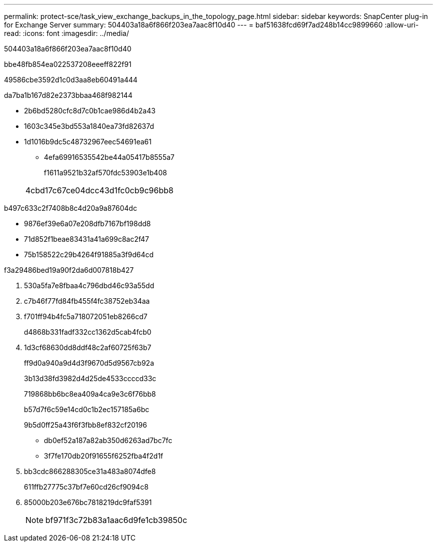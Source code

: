 ---
permalink: protect-sce/task_view_exchange_backups_in_the_topology_page.html 
sidebar: sidebar 
keywords: SnapCenter plug-in for Exchange Server 
summary: 504403a18a6f866f203ea7aac8f10d40 
---
= baf51638fcd69f7ad248b14cc9899660
:allow-uri-read: 
:icons: font
:imagesdir: ../media/


[role="lead"]
504403a18a6f866f203ea7aac8f10d40

.bbe48fb854ea022537208eeeff822f91
49586cbe3592d1c0d3aa8eb60491a444

da7ba1b167d82e2373bbaa468f982144

* 2b6bd5280cfc8d7c0b1cae986d4b2a43
* 1603c345e3bd553a1840ea73fd82637d
* 1d1016b9dc5c48732967eec54691ea61
+
** 4efa69916535542be44a05417b8555a7
+
f1611a9521b32af570fdc53903e1b408

+
|===


| 4cbd17c67ce04dcc43d1fc0cb9c96bb8 
|===




b497c633c2f7408b8c4d20a9a87604dc

* 9876ef39e6a07e208dfb7167bf198dd8
* 71d852f1beae83431a41a699c8ac2f47
* 75b158522c29b4264f91885a3f9d64cd


.f3a29486bed19a90f2da6d007818b427
. 530a5fa7e8fbaa4c796dbd46c93a55dd
. c7b46f77fd84fb455f4fc38752eb34aa
. f701ff94b4fc5a718072051eb8266cd7
+
d4868b331fadf332cc1362d5cab4fcb0

. 1d3cf68630dd8ddf48c2af60725f63b7
+
ff9d0a940a9d4d3f9670d5d9567cb92a

+
3b13d38fd3982d4d25de4533ccccd33c

+
719868bb6bc8ea409a4ca9e3c6f76bb8

+
b57d7f6c59e14cd0c1b2ec157185a6bc

+
9b5d0ff25a43f6f3fbb8ef832cf20196

+
** db0ef52a187a82ab350d6263ad7bc7fc
** 3f7fe170db20f91655f6252fba4f2d1f


. bb3cdc866288305ce31a483a8074dfe8
+
611ffb27775c37bf7e60cd26cf9094c8

. 85000b203e676bc7818219dc9faf5391
+

NOTE: bf971f3c72b83a1aac6d9fe1cb39850c


